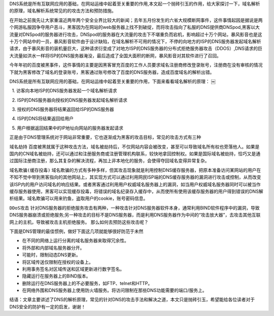 .. title: DNS安全和预防措施
.. slug: dns-security-preventive-measures
.. date: 2011-10-29 20:17:59 UTC+08:00
.. tags: security,dns
.. category: security
.. link:
.. description:
.. type: text


DNS系统是所有互联网应用的基础，在网站运维中起着至关重要的作用,本文起一个抛砖引玉的作用，给大家探讨一下，域名解析的原理，域名解析系统常见的的攻击方法和预防措施。      
在开始之前我先让大家重温近两年两个安全业界比较大的新闻；去年五月份发生的六省大规模断网事件，这件事情起因是据说是两个网游私服因争夺用户恶斗，黑客因为在网站的web服务器上找不到破绽，而将攻击指向了私服的DNS提供商DNSpod,黑客以大流量对DNSpod的服务器进行攻击，DNSpod的服务器在大流量的攻击下不堪重负而宕机，影响超过十万个网站，暴风影音也是这十万个网站中的一员，暴风影音软件由于设计缺陷，在域名解析不可用的情况下，不停的向地方的ISP的DNS服务器发起域名解析请求，由于暴风影音的装机量巨大，这种请求衍变成了对地方ISP的DNS服务器的分布式拒绝服务器攻击（DDOS）,DNS请求的巨大流量如洪水一样将ISP的DNS服务器淹没，最后造成了全国大面积的断网，暴风影音对其软件进行了召回。     
今年年初的百度被黑事件，这件事情的主要是因黑客冒充百度的工作人员要求域名注册商修改登录账号，注册商在没有审核的情况下就为黑客修改了域名的登录账号，黑客通过账号修改了百度的DNS服务器，造成百度域名的解析出错。        
DNS系统是所有互联网应用的基础，在网站运维中起着至关重要的作用，下面来看看域名解析的原理： ￼

.. image:: http://pic.yupoo.com/jasonwu1988/ApRyoJWg/66jcP.gif
   :width: 600

  1. 访客向本地ISP的DNS服务器发起一个域名解析请求     
  2. ISP的DNS服务器向授权的DNS服务器发起域名解析请求     
  3. 授权的DNS服务器将结果返回给ISP的DNS服务器 
  4. ISP的DNS将结果返回给用户  
  5. 用户根据返回结果中的IP地址向网站的服务器发起请求   

正是由于DNS管理系统对于网站非常重要，它也逐渐成为黑客的攻击目标，常见的攻击方式有三种      
``域名劫持`` 百度被黑就属于这种攻击方法，域名被劫持后，不仅网站内容会被改变，甚至可以导致域名所有权也旁落他人。如果是国内的CN域名被劫持，还可以通过和注册服务商或注册管理机构联系，较快地拿回控制权。如果是国际域名被劫持，恰巧又是通过国际注册商注册，那么其复杂的解决流程，再加上非本地化的服务，会使得夺回域名变得异常复杂。      
``域名欺骗(缓存投毒)`` 域名欺骗的方式有多种多样，但其攻击现象就是利用控制DNS缓存服务器，把原本准备访问某网站的用户在不知不觉中带到黑客指向的其他网站上，其实现方式可以通过利用网民ISP端的DNS缓存服务器的漏洞进行攻击或控制，从而改变该ISP内的用户访问域名的响应结果。或者黑客通过利用用户权威域名服务器上的漏洞，如当用户权威域名服务器同时可以被当作缓存服务器使用，黑客可以实现缓存投毒，将错误的域名纪录存入缓存中，从而使所有使用该缓存服务器的用户得到错误的DNS解析结果。域名欺骗可以用来钓鱼，盗取用户的cookie，账号密码信息。      
``DDoS攻击``  针对DNS服务器的拒绝服务攻击有两种，一种攻击针对DNS服务器软件本身，通常利用BIND软件程序中的漏洞，导致DNS服务器崩溃或拒绝服务;另一种攻击的目标不是DNS服务器，而是利用DNS服务器作为中间的“攻击放大器”，去攻击其他互联网上的主机，导致被攻击主机拒绝服务。 那么如何去预防这些攻击呢？

下面是DNS管理的最佳惯例，做好下面这几项就能够很好防范于未然 
* 在不同的网络上运行分离的域名服务器来取得冗余性。
* 将外部和内部域名服务器分开。
* 可能时，限制动态DNS更新。 
* 将区域传送仅限制在授权的设备上。 
* 利用事务签名对区域传送和区域更新进行数字签名。 
* 隐藏运行在服务器上的BIND版本。 
* 删除运行在DNS服务器上的不必要服务，如FTP、telnet和HTTP。 
* 在网络外围和DNS服务器上使用防火墙服务。将访问限制在那些DNS功能需要的端口/服务上。

结语：文章主要讲述了DNS的解析原理，常见的针对DNS的攻击手法和解决之道，本文只是抛砖引玉，希望能给各位读者对于DNS安全的防护有一定的启发，谢谢！


